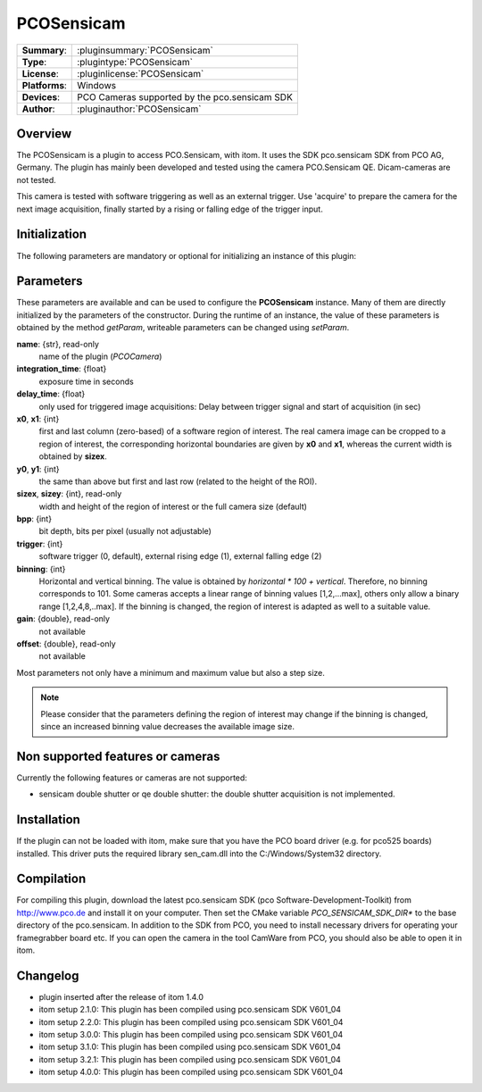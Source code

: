===================
 PCOSensicam
===================

=============== ========================================================================================================
**Summary**:    :pluginsummary:`PCOSensicam`
**Type**:       :plugintype:`PCOSensicam`
**License**:    :pluginlicense:`PCOSensicam`
**Platforms**:  Windows
**Devices**:    PCO Cameras supported by the pco.sensicam SDK
**Author**:     :pluginauthor:`PCOSensicam`
=============== ========================================================================================================
 
Overview
========

The PCOSensicam is a plugin to access PCO.Sensicam, with itom. It uses the SDK pco.sensicam SDK from PCO AG, Germany.
The plugin has mainly been developed and tested using the camera PCO.Sensicam QE. Dicam-cameras are not tested.

This camera is tested with software triggering as well as an external trigger. Use 'acquire' to prepare the camera
for the next image acquisition, finally started by a rising or falling edge of the trigger input.

Initialization
==============
  
The following parameters are mandatory or optional for initializing an instance of this plugin:
    
    .. plugininitparams::
        :plugin: PCOSensicam

Parameters
==========

These parameters are available and can be used to configure the **PCOSensicam** instance. Many of them are directly initialized by the
parameters of the constructor. During the runtime of an instance, the value of these parameters is obtained by the method *getParam*, writeable
parameters can be changed using *setParam*.

**name**: {str}, read-only
    name of the plugin (*PCOCamera*)
**integration_time**: {float}
    exposure time in seconds
**delay_time**: {float}
    only used for triggered image acquisitions: Delay between trigger signal and start of acquisition (in sec)
**x0**, **x1**: {int}
    first and last column (zero-based) of a software region of interest. The real camera image can be cropped to a region of interest, the
    corresponding horizontal boundaries are given by **x0** and **x1**, whereas the current width is obtained by **sizex**.
**y0**, **y1**: {int}
    the same than above but first and last row (related to the height of the ROI).
**sizex**, **sizey**: {int}, read-only
    width and height of the region of interest or the full camera size (default)
**bpp**: {int}
    bit depth, bits per pixel (usually not adjustable)
**trigger**: {int}
    software trigger (0, default), external rising edge (1), external falling edge (2)
**binning**: {int}
    Horizontal and vertical binning. The value is obtained by *horizontal * 100 + vertical*. Therefore, no binning corresponds to 101. Some cameras accepts a linear range of binning values [1,2,...max], others only allow a binary range [1,2,4,8,..max]. If the binning is changed, the region of interest is adapted as well to a suitable value.
**gain**: {double}, read-only
    not available
**offset**: {double}, read-only
    not available 

Most parameters not only have a minimum and maximum value but also a step size.

.. note::
    
    Please consider that the parameters defining the region of interest may change if the binning is changed, since an increased binning value decreases the available image size.
    
Non supported features or cameras
==================================

Currently the following features or cameras are not supported:

* sensicam double shutter or qe double shutter: the double shutter acquisition is not implemented.

Installation
=============

If the plugin can not be loaded with itom, make sure that you have the PCO board driver (e.g. for pco525 boards) installed.
This driver puts the required library sen_cam.dll into the C:/Windows/System32 directory.

Compilation
============

For compiling this plugin, download the latest pco.sensicam SDK (pco Software-Development-Toolkit) from http://www.pco.de and install it on your computer. Then set the CMake
variable *PCO_SENSICAM_SDK_DIR** to the base directory of the pco.sensicam. In addition to the SDK from PCO, you need to install necessary drivers for operating your framegrabber board etc. If you can open the camera in the tool CamWare from PCO, you should also be able to open it in itom.

Changelog
==========

* plugin inserted after the release of itom 1.4.0
* itom setup 2.1.0: This plugin has been compiled using pco.sensicam SDK V601_04
* itom setup 2.2.0: This plugin has been compiled using pco.sensicam SDK V601_04
* itom setup 3.0.0: This plugin has been compiled using pco.sensicam SDK V601_04
* itom setup 3.1.0: This plugin has been compiled using pco.sensicam SDK V601_04
* itom setup 3.2.1: This plugin has been compiled using pco.sensicam SDK V601_04
* itom setup 4.0.0: This plugin has been compiled using pco.sensicam SDK V601_04

